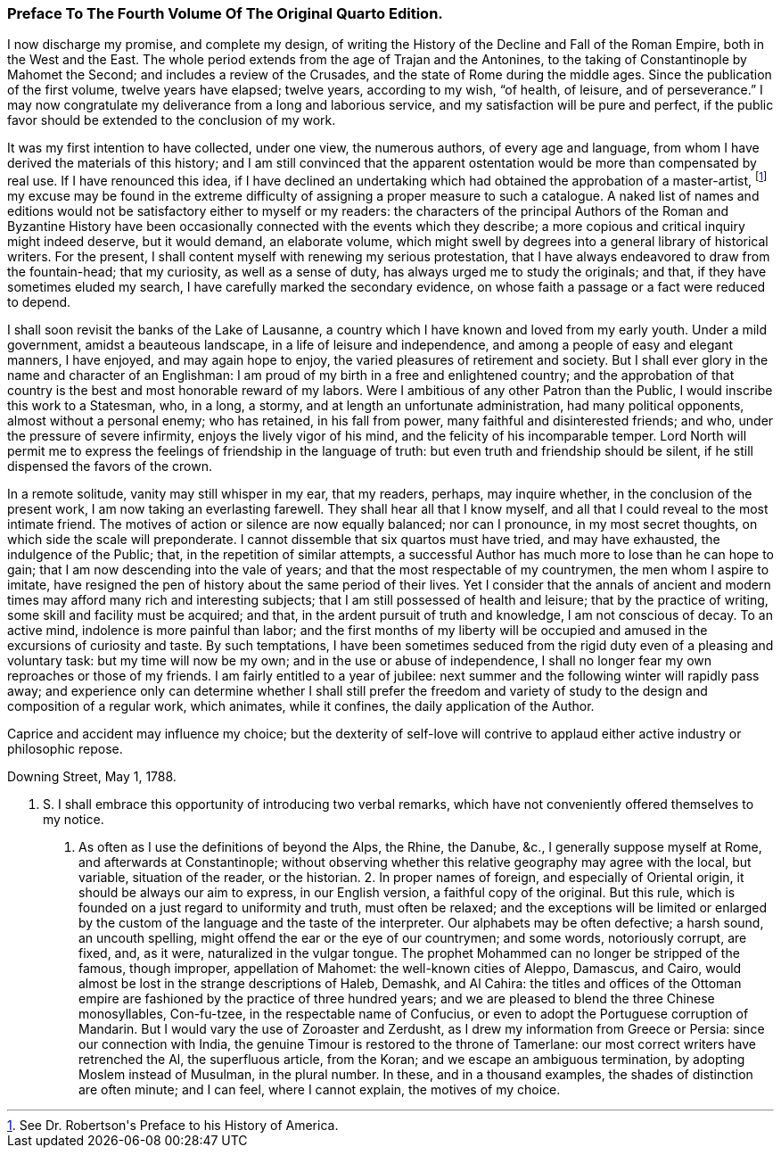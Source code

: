 === Preface To The Fourth Volume Of The Original Quarto Edition.

I now discharge my promise, and complete my design, of writing the
History of the Decline and Fall of the Roman Empire, both in the West
and the East. The whole period extends from the age of Trajan and the
Antonines, to the taking of Constantinople by Mahomet the Second; and
includes a review of the Crusades, and the state of Rome during the
middle ages. Since the publication of the first volume, twelve years
have elapsed; twelve years, according to my wish, {ldquo}of health, of
leisure, and of perseverance.{rdquo} I may now congratulate my deliverance
from a long and laborious service, and my satisfaction will be pure and
perfect, if the public favor should be extended to the conclusion of my
work.

It was my first intention to have collected, under one view, the
numerous authors, of every age and language, from whom I have derived
the materials of this history; and I am still convinced that the
apparent ostentation would be more than compensated by real use. If I
have renounced this idea, if I have declined an undertaking which had
obtained the approbation of a master-artist, footnote:[See Dr. Robertson{apos}s Preface to his History of America.]
my excuse may be found
in the extreme difficulty of assigning a proper measure to such a
catalogue. A naked list of names and editions would not be satisfactory
either to myself or my readers: the characters of the principal Authors
of the Roman and Byzantine History have been occasionally connected
with the events which they describe; a more copious and critical inquiry
might indeed deserve, but it would demand, an elaborate volume, which
might swell by degrees into a general library of historical writers.
For the present, I shall content myself with renewing my serious
protestation, that I have always endeavored to draw from the
fountain-head; that my curiosity, as well as a sense of duty, has always
urged me to study the originals; and that, if they have sometimes eluded
my search, I have carefully marked the secondary evidence, on whose
faith a passage or a fact were reduced to depend.



I shall soon revisit the banks of the Lake of Lausanne, a country which
I have known and loved from my early youth. Under a mild government,
amidst a beauteous landscape, in a life of leisure and independence,
and among a people of easy and elegant manners, I have enjoyed, and may
again hope to enjoy, the varied pleasures of retirement and society.
But I shall ever glory in the name and character of an Englishman: I am
proud of my birth in a free and enlightened country; and the approbation
of that country is the best and most honorable reward of my labors. Were
I ambitious of any other Patron than the Public, I would inscribe
this work to a Statesman, who, in a long, a stormy, and at length an
unfortunate administration, had many political opponents, almost
without a personal enemy; who has retained, in his fall from power,
many faithful and disinterested friends; and who, under the pressure of
severe infirmity, enjoys the lively vigor of his mind, and the felicity
of his incomparable temper. Lord North will permit me to express the
feelings of friendship in the language of truth: but even truth and
friendship should be silent, if he still dispensed the favors of the
crown.

In a remote solitude, vanity may still whisper in my ear, that my
readers, perhaps, may inquire whether, in the conclusion of the present
work, I am now taking an everlasting farewell. They shall hear all that
I know myself, and all that I could reveal to the most intimate friend.
The motives of action or silence are now equally balanced; nor can I
pronounce, in my most secret thoughts, on which side the scale will
preponderate. I cannot dissemble that six quartos must have tried,
and may have exhausted, the indulgence of the Public; that, in the
repetition of similar attempts, a successful Author has much more to
lose than he can hope to gain; that I am now descending into the vale
of years; and that the most respectable of my countrymen, the men whom
I aspire to imitate, have resigned the pen of history about the same
period of their lives. Yet I consider that the annals of ancient and
modern times may afford many rich and interesting subjects; that I am
still possessed of health and leisure; that by the practice of writing,
some skill and facility must be acquired; and that, in the ardent
pursuit of truth and knowledge, I am not conscious of decay. To an
active mind, indolence is more painful than labor; and the first months
of my liberty will be occupied and amused in the excursions of curiosity
and taste. By such temptations, I have been sometimes seduced from the
rigid duty even of a pleasing and voluntary task: but my time will now
be my own; and in the use or abuse of independence, I shall no longer
fear my own reproaches or those of my friends. I am fairly entitled to a
year of jubilee: next summer and the following winter will rapidly pass
away; and experience only can determine whether I shall still prefer the
freedom and variety of study to the design and composition of a regular
work, which animates, while it confines, the daily application of the
Author.

Caprice and accident may influence my choice; but the dexterity of
self-love will contrive to applaud either active industry or philosophic
repose.

Downing Street, May 1, 1788.

P. S. I shall embrace this opportunity of introducing two verbal
remarks, which have not conveniently offered themselves to my notice.
1. As often as I use the definitions of beyond the Alps, the Rhine,
the Danube, &c., I generally suppose myself at Rome, and afterwards at
Constantinople; without observing whether this relative geography may
agree with the local, but variable, situation of the reader, or the
historian. 2. In proper names of foreign, and especially of Oriental
origin, it should be always our aim to express, in our English version,
a faithful copy of the original. But this rule, which is founded on
a just regard to uniformity and truth, must often be relaxed; and the
exceptions will be limited or enlarged by the custom of the language and
the taste of the interpreter. Our alphabets may be often defective; a
harsh sound, an uncouth spelling, might offend the ear or the eye of our
countrymen; and some words, notoriously corrupt, are fixed, and, as
it were, naturalized in the vulgar tongue. The prophet Mohammed can
no longer be stripped of the famous, though improper, appellation of
Mahomet: the well-known cities of Aleppo, Damascus, and Cairo, would
almost be lost in the strange descriptions of Haleb, Demashk, and Al
Cahira: the titles and offices of the Ottoman empire are fashioned by
the practice of three hundred years; and we are pleased to blend the
three Chinese monosyllables, Con-fu-tzee, in the respectable name of
Confucius, or even to adopt the Portuguese corruption of Mandarin. But
I would vary the use of Zoroaster and Zerdusht, as I drew my information
from Greece or Persia: since our connection with India, the genuine
Timour is restored to the throne of Tamerlane: our most correct writers
have retrenched the Al, the superfluous article, from the Koran; and we
escape an ambiguous termination, by adopting Moslem instead of Musulman,
in the plural number. In these, and in a thousand examples, the shades
of distinction are often minute; and I can feel, where I cannot explain,
the motives of my choice.
